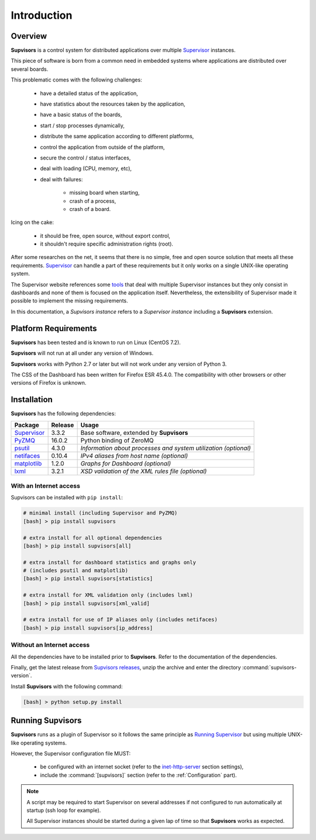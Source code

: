 Introduction
============

Overview
--------

**Supvisors** is a control system for distributed applications over multiple
Supervisor_ instances.

This piece of software is born from a common need in embedded systems where
applications are distributed over several boards.

This problematic comes with the following challenges:

    * have a detailed status of the application,
    * have statistics about the resources taken by the application,
    * have a basic status of the boards,
    * start / stop processes dynamically,
    * distribute the same application according to different platforms,
    * control the application from outside of the platform,
    * secure the control / status interfaces,
    * deal with loading (CPU, memory, etc),
    * deal with failures:

        + missing board when starting,
        + crash of a process,
        + crash of a board.

Icing on the cake:

    * it should be free, open source, without export control,
    * it shouldn't require specific administration rights (root).

After some researches on the net, it seems that there is no simple,
free and open source solution that meets all these requirements.
Supervisor_ can handle a part of these requirements but it only
works on a single UNIX-like operating system.

The Supervisor website references some `tools <http://supervisord.org/plugins.html>`_
that deal with multiple Supervisor instances but they only consist in dashboards
and none of them is focused on the application itself.
Nevertheless, the extensibility of Supervisor made it possible to implement the
missing requirements.

In this documentation, a *Supvisors instance* refers to a *Supervisor instance*
including a **Supvisors** extension.


Platform Requirements
---------------------

**Supvisors** has been tested and is known to run on Linux (CentOS 7.2).

**Supvisors** will not run at all under any version of Windows.

**Supvisors** works with Python 2.7 or later but will not work under any
version of Python 3.

The CSS of the Dashboard has been written for Firefox ESR 45.4.0.
The compatibility with other browsers or other versions of Firefox is unknown.


Installation
------------

**Supvisors** has the following dependencies:

+---------------+------------+-----------------------------------------------------------------+
| Package       | Release    | Usage                                                           |
+===============+============+=================================================================+
| Supervisor_   | 3.3.2      | Base software, extended by **Supvisors**                        |
+---------------+------------+-----------------------------------------------------------------+
| PyZMQ_        | 16.0.2     | Python binding of ZeroMQ                                        |
+---------------+------------+-----------------------------------------------------------------+
| psutil_       | 4.3.0      | *Information about processes and system utilization (optional)* |
+---------------+------------+-----------------------------------------------------------------+
| netifaces_    | 0.10.4     | *IPv4 aliases from host name (optional)*                        |
+---------------+------------+-----------------------------------------------------------------+
| matplotlib_   | 1.2.0      | *Graphs for Dashboard (optional)*                               |
+---------------+------------+-----------------------------------------------------------------+
| lxml_         | 3.2.1      | *XSD validation of the XML rules file (optional)*               |
+---------------+------------+-----------------------------------------------------------------+

With an Internet access
~~~~~~~~~~~~~~~~~~~~~~~

Supvisors can be installed with ``pip install``:

.. code-block:: bash

   # minimal install (including Supervisor and PyZMQ)
   [bash] > pip install supvisors

   # extra install for all optional dependencies
   [bash] > pip install supvisors[all]

   # extra install for dashboard statistics and graphs only
   # (includes psutil and matplotlib)
   [bash] > pip install supvisors[statistics]

   # extra install for XML validation only (includes lxml)
   [bash] > pip install supvisors[xml_valid]

   # extra install for use of IP aliases only (includes netifaces)
   [bash] > pip install supvisors[ip_address]

Without an Internet access
~~~~~~~~~~~~~~~~~~~~~~~~~~

All the dependencies have to be installed prior to **Supvisors**.
Refer to the documentation of the dependencies.

Finally, get the latest release from `Supvisors releases
<https://github.com/julien6387/supvisors/releases>`_,
unzip the archive and enter the directory :command:`supvisors-version`.

Install **Supvisors** with the following command:

.. code-block:: bash

   [bash] > python setup.py install


Running **Supvisors**
---------------------

**Supvisors** runs as a plugin of Supervisor so it follows the same principle as
`Running Supervisor <http://supervisord.org/running.html>`_ but using multiple
UNIX-like operating systems.

However, the Supervisor configuration file MUST:

    * be configured with an internet socket (refer to the `inet-http-server <http://supervisord.org/configuration.html#inet-http-server-section-settings>`_ section settings),
    * include the :command:`[supvisors]` section (refer to the :ref:`Configuration` part).

.. note::

    A script may be required to start Supervisor on several addresses if not configured
    to run automatically at startup (ssh loop for example).

    All Supervisor instances should be started during a given lap of time so that
    **Supvisors** works as expected.

.. _Supervisor: http://supervisord.org
.. _PyZMQ: http://pyzmq.readthedocs.io
.. _psutil: https://pypi.python.org/pypi/psutil
.. _netifaces: https://pypi.python.org/pypi/netifaces
.. _matplotlib: http://matplotlib.org
.. _lxml: http://lxml.de

